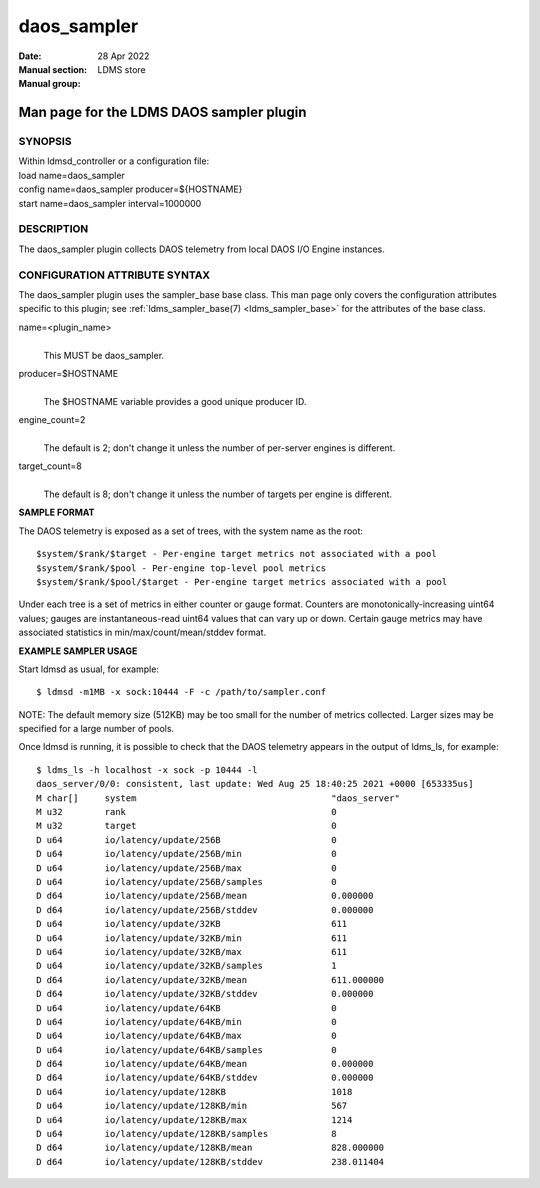 .. _daos_sampler:

===================
daos_sampler
===================

:Date:   28 Apr 2022
:Manual section:
:Manual group: LDMS store


------------------------------------------
Man page for the LDMS DAOS sampler plugin 
------------------------------------------

SYNOPSIS
========

| Within ldmsd_controller or a configuration file:
| load name=daos_sampler
| config name=daos_sampler producer=${HOSTNAME}
| start name=daos_sampler interval=1000000

DESCRIPTION
===========

The daos_sampler plugin collects DAOS telemetry from local DAOS I/O
Engine instances.

CONFIGURATION ATTRIBUTE SYNTAX
==============================

The daos_sampler plugin uses the sampler_base base class. This man page
only covers the configuration attributes specific to this plugin; see
:ref:`ldms_sampler_base(7) <ldms_sampler_base>` for the attributes of the base class.

name=<plugin_name>
   |
   | This MUST be daos_sampler.

producer=$HOSTNAME
   |
   | The $HOSTNAME variable provides a good unique producer ID.

engine_count=2
   |
   | The default is 2; don't change it unless the number of per-server
     engines is different.

target_count=8
   |
   | The default is 8; don't change it unless the number of targets per
     engine is different.

**SAMPLE FORMAT**

The DAOS telemetry is exposed as a set of trees, with the system name as
the root:

::

     $system/$rank/$target - Per-engine target metrics not associated with a pool
     $system/$rank/$pool - Per-engine top-level pool metrics
     $system/$rank/$pool/$target - Per-engine target metrics associated with a pool

Under each tree is a set of metrics in either counter or gauge format.
Counters are monotonically-increasing uint64 values; gauges are
instantaneous-read uint64 values that can vary up or down. Certain gauge
metrics may have associated statistics in min/max/count/mean/stddev
format.

**EXAMPLE SAMPLER USAGE**

Start ldmsd as usual, for example:

::

   $ ldmsd -m1MB -x sock:10444 -F -c /path/to/sampler.conf

NOTE: The default memory size (512KB) may be too small for the number of
metrics collected. Larger sizes may be specified for a large number of
pools.

Once ldmsd is running, it is possible to check that the DAOS telemetry
appears in the output of ldms_ls, for example:

::

   $ ldms_ls -h localhost -x sock -p 10444 -l
   daos_server/0/0: consistent, last update: Wed Aug 25 18:40:25 2021 +0000 [653335us]
   M char[]     system                                     "daos_server"
   M u32        rank                                       0
   M u32        target                                     0
   D u64        io/latency/update/256B                     0
   D u64        io/latency/update/256B/min                 0
   D u64        io/latency/update/256B/max                 0
   D u64        io/latency/update/256B/samples             0
   D d64        io/latency/update/256B/mean                0.000000
   D d64        io/latency/update/256B/stddev              0.000000
   D u64        io/latency/update/32KB                     611
   D u64        io/latency/update/32KB/min                 611
   D u64        io/latency/update/32KB/max                 611
   D u64        io/latency/update/32KB/samples             1
   D d64        io/latency/update/32KB/mean                611.000000
   D d64        io/latency/update/32KB/stddev              0.000000
   D u64        io/latency/update/64KB                     0
   D u64        io/latency/update/64KB/min                 0
   D u64        io/latency/update/64KB/max                 0
   D u64        io/latency/update/64KB/samples             0
   D d64        io/latency/update/64KB/mean                0.000000
   D d64        io/latency/update/64KB/stddev              0.000000
   D u64        io/latency/update/128KB                    1018
   D u64        io/latency/update/128KB/min                567
   D u64        io/latency/update/128KB/max                1214
   D u64        io/latency/update/128KB/samples            8
   D d64        io/latency/update/128KB/mean               828.000000
   D d64        io/latency/update/128KB/stddev             238.011404

